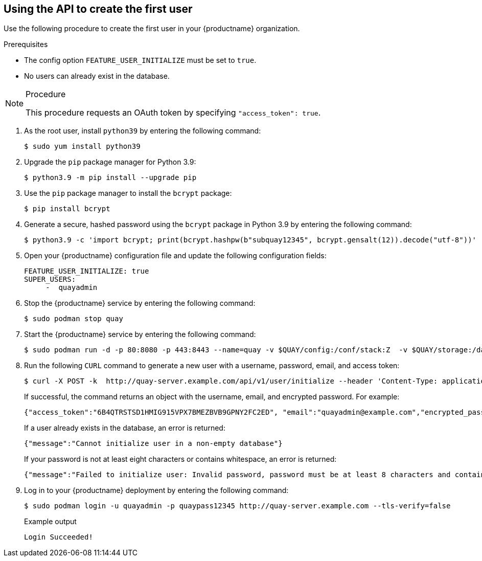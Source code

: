 :_content-type: PROCEDURE
[id="using-the-api-to-create-first-user"]
== Using the API to create the first user

Use the following procedure to create the first user in your {productname} organization.

.Prerequisites

* The config option `FEATURE_USER_INITIALIZE` must be set to `true`.
* No users can already exist in the database.

.Procedure

[NOTE]
====
This procedure requests an OAuth token by specifying `"access_token": true`.
====

. As the root user, install `python39` by entering the following command:
+
[source,terminal]
----
$ sudo yum install python39
----

. Upgrade the `pip` package manager for Python 3.9:
+
[source,terminal]
----
$ python3.9 -m pip install --upgrade pip
----

. Use the `pip` package manager to install the `bcrypt` package:
+
[source,terminal]
----
$ pip install bcrypt
----

. Generate a secure, hashed password using the `bcrypt` package in Python 3.9 by entering the following command:
+
[source,terminal]
----
$ python3.9 -c 'import bcrypt; print(bcrypt.hashpw(b"subquay12345", bcrypt.gensalt(12)).decode("utf-8"))'
----

. Open your {productname} configuration file and update the following configuration fields:
+
[source,yaml]
----
FEATURE_USER_INITIALIZE: true
SUPER_USERS:
     -  quayadmin
----

. Stop the {productname} service by entering the following command:
+
[source,terminal]
----
$ sudo podman stop quay
----

. Start the {productname} service by entering the following command:
+
[source,terminal]
----
$ sudo podman run -d -p 80:8080 -p 443:8443 --name=quay -v $QUAY/config:/conf/stack:Z  -v $QUAY/storage:/datastorage:Z {productrepo}/{quayimage}:{productminv}
----

. Run the following `CURL` command to generate a new user with a username, password, email, and access token:
+
[source,terminal]
----
$ curl -X POST -k  http://quay-server.example.com/api/v1/user/initialize --header 'Content-Type: application/json' --data '{ "username": "quayadmin", "password":"quaypass12345", "email": "quayadmin@example.com", "access_token": true}'
----
+
If successful, the command returns an object with the username, email, and encrypted password. For example:
+
[source,yaml]
----
{"access_token":"6B4QTRSTSD1HMIG915VPX7BMEZBVB9GPNY2FC2ED", "email":"quayadmin@example.com","encrypted_password":"1nZMLH57RIE5UGdL/yYpDOHLqiNCgimb6W9kfF8MjZ1xrfDpRyRs9NUnUuNuAitW","username":"quayadmin"} # gitleaks:allow
----
+
If a user already exists in the database, an error is returned:
+
[source,terminal]
----
{"message":"Cannot initialize user in a non-empty database"}
----
+
If your password is not at least eight characters or contains whitespace, an error is returned:
+
[source,terminal]
----
{"message":"Failed to initialize user: Invalid password, password must be at least 8 characters and contain no whitespace."}
----

. Log in to your {productname} deployment by entering the following command:
+
[source,terminal]
----
$ sudo podman login -u quayadmin -p quaypass12345 http://quay-server.example.com --tls-verify=false
----
+
.Example output
+
[source,terminal]
----
Login Succeeded!
----